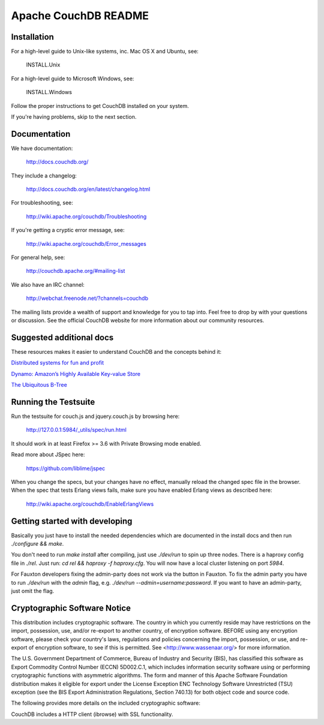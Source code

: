 Apache CouchDB README
=====================

Installation
------------

For a high-level guide to Unix-like systems, inc. Mac OS X and Ubuntu, see:

    INSTALL.Unix

For a high-level guide to Microsoft Windows, see:

    INSTALL.Windows

Follow the proper instructions to get CouchDB installed on your system.

If you're having problems, skip to the next section.

Documentation
-------------

We have documentation:

    http://docs.couchdb.org/

They include a changelog:

    http://docs.couchdb.org/en/latest/changelog.html

For troubleshooting, see:

    http://wiki.apache.org/couchdb/Troubleshooting

If you're getting a cryptic error message, see:

    http://wiki.apache.org/couchdb/Error_messages

For general help, see:

     http://couchdb.apache.org/#mailing-list
     
We also have an IRC channel:

    http://webchat.freenode.net/?channels=couchdb

The mailing lists provide a wealth of support and knowledge for you to tap into.
Feel free to drop by with your questions or discussion. See the official CouchDB
website for more information about our community resources.

Suggested additional docs
-------------------------

These resources makes it easier to understand CouchDB and the concepts behind it:

`Distributed systems for fun and profit
<http://book.mixu.net/distsys/>`_

`Dynamo: Amazon’s Highly Available Key-value Store
<http://www.allthingsdistributed.com/files/amazon-dynamo-sosp2007.pdf>`_

`The Ubiquitous B-Tree
<http://wwwold.cs.umd.edu/class/fall2002/cmsc818s/Readings/b-tree.pdf>`_


Running the Testsuite
---------------------

Run the testsuite for couch.js and jquery.couch.js by browsing here:

    http://127.0.0.1:5984/_utils/spec/run.html

It should work in at least Firefox >= 3.6 with Private Browsing mode enabled.

Read more about JSpec here:

    https://github.com/liblime/jspec

When you change the specs, but your changes have no effect, manually reload
the changed spec file in the browser. When the spec that tests Erlang views
fails, make sure you have enabled Erlang views as described here:

       http://wiki.apache.org/couchdb/EnableErlangViews

Getting started with developing
-------------------------------

Basically you just have to install the needed dependencies which are
documented in the install docs and then run `./configure && make`.

You don't need to run `make install` after compiling, just use
`./dev/run` to spin up three nodes. There is a haproxy config file in `./rel`.
Just run: `cd rel && haproxy -f haproxy.cfg`. You will now have a local
cluster listening on port `5984`.

For Fauxton developers fixing the admin-party does not work via the button in
Fauxton. To fix the admin party you have to run `./dev/run` with the `admin`
flag, e.g. `./dev/run --admin=username:password`. If you want to have an
admin-party, just omit the flag.

Cryptographic Software Notice
-----------------------------

This distribution includes cryptographic software. The country in which you
currently reside may have restrictions on the import, possession, use, and/or
re-export to another country, of encryption software. BEFORE using any
encryption software, please check your country's laws, regulations and policies
concerning the import, possession, or use, and re-export of encryption software,
to see if this is permitted. See <http://www.wassenaar.org/> for more
information.

The U.S. Government Department of Commerce, Bureau of Industry and Security
(BIS), has classified this software as Export Commodity Control Number (ECCN)
5D002.C.1, which includes information security software using or performing
cryptographic functions with asymmetric algorithms. The form and manner of this
Apache Software Foundation distribution makes it eligible for export under the
License Exception ENC Technology Software Unrestricted (TSU) exception (see the
BIS Export Administration Regulations, Section 740.13) for both object code and
source code.

The following provides more details on the included cryptographic software:

CouchDB includes a HTTP client (ibrowse) with SSL functionality.
